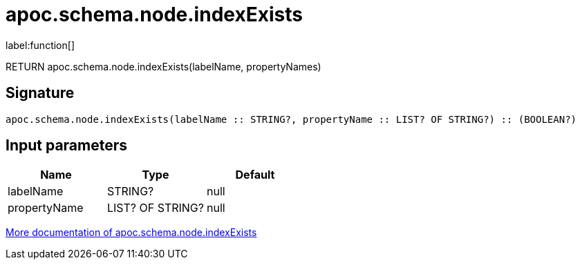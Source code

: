 ////
This file is generated by DocsTest, so don't change it!
////

= apoc.schema.node.indexExists
:description: This section contains reference documentation for the apoc.schema.node.indexExists function.

label:function[]

[.emphasis]
RETURN apoc.schema.node.indexExists(labelName, propertyNames)

== Signature

[source]
----
apoc.schema.node.indexExists(labelName :: STRING?, propertyName :: LIST? OF STRING?) :: (BOOLEAN?)
----

== Input parameters
[.procedures, opts=header]
|===
| Name | Type | Default 
|labelName|STRING?|null
|propertyName|LIST? OF STRING?|null
|===

xref::indexes/schema-index-operations.adoc[More documentation of apoc.schema.node.indexExists,role=more information]

